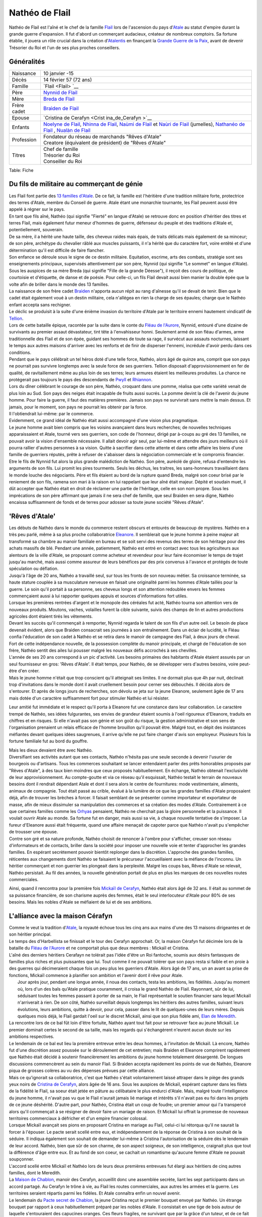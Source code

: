 Nathéo de Flail
===============

Nathéo de Flail est l'aîné et le chef de la famille `Flail <Flail>`__
lors de l'ascension du pays d'\ `Atale <Atale>`__ au statut d'empire
durant la grande guerre d'expansion. Il fut d'abord un commerçant
audacieux, créateur de nombreux comptoirs. Sa fortune établie, il jouera
un rôle crucial dans la création d'\ `Atalentis <Atalentis>`__ en
finançant la `Grande Guerre de la Paix <Grande_Guerre_de_la_Paix>`__,
avant de devenir Trésorier du Roi et l'un de ses plus proches
conseillers.

Généralités
-----------

+----------------+----------------+
| Naissance      | 10 janvier -15 |
+----------------+----------------+
| Décès          | 14 février 57  |
|                | (72 ans)       |
+----------------+----------------+
| Famille        | `Flail <Flail> |
|                | `__            |
+----------------+----------------+
| Père           | `Nynnid de     |
|                | Flail <Nynnid_ |
|                | de_Flail>`__   |
+----------------+----------------+
| Mère           | `Breda de      |
|                | Flail <Breda_d |
|                | e_Flail>`__    |
+----------------+----------------+
| Frère cadet    | `Braìden de    |
|                | Flail <Braìden |
|                | _de_Flail>`__  |
+----------------+----------------+
| Epouse         | `Cristina de   |
|                | Cerafyn <Crist |
|                | ina_de_Cerafyn |
|                | >`__           |
+----------------+----------------+
| Enfants        | `Noelyne de    |
|                | Flail <Noelyne |
|                | _de_Flail>`__, |
|                | `Nhinna de     |
|                | Flail <Nhinna_ |
|                | de_Flail>`__,  |
|                | `Naùmi de      |
|                | Flail <Naùmi_d |
|                | e_Flail>`__    |
|                | et `Naùri de   |
|                | Flail <Naùri_d |
|                | e_Flail>`__    |
|                | (jumelles),    |
|                | `Nathanéo de   |
|                | Flail <Nathané |
|                | o_de_Flail>`__ |
|                | ,              |
|                | `Nualàn de     |
|                | Flail <Nualàn_ |
|                | de_Flail>`__   |
+----------------+----------------+
| Profession     | | Fondateur du |
|                |   réseau de    |
|                |   marchands    |
|                |   "Rêves       |
|                |   d'Atale"     |
|                | | Creatore     |
|                |   (équivalent  |
|                |   de           |
|                |   président)   |
|                |   de "Rêves    |
|                |   d'Atale"     |
+----------------+----------------+
| Titres         | | Chef de      |
|                |   famille      |
|                | | Trésorier du |
|                |   Roi          |
|                | | Conseiller   |
|                |   du Roi       |
+----------------+----------------+

Table: Fiche

Du fils de militaire au commerçant de génie
-------------------------------------------

| Les Flail font partie des `13 familles
  d'Atale <13_familles_d'Atale>`__. De ce fait, la famille est
  l'héritière d'une tradition militaire forte, protectrice des terres
  d'Atale, membre du Conseil de guerre. Atale étant une monarchie
  tournante, les Flail peuvent aussi être appelé à régner sur le pays.
| En tant que fils aîné, Nathéo (qui signifie "Fierté" en langue
  d'Atale) se retrouve donc en position d'héritier des titres et terres
  Flail, mais également futur meneur d'hommes de guerre, défenseur du
  peuple et des traditions d'Atale et, potentiellement, souverain.
| De sa mère, il a hérité une haute taille, des cheveux raides mais
  épais, de traits délicats mais également de sa minceur; de son père,
  archétype du chevalier râblé aux muscles puissants, il n'a hérité que
  du caractère fort, voire entêté et d'une détermination qu'il est
  difficile de faire flancher.

| Son enfance se déroule sous le signe de ce destin militaire.
  Equitation, escrime, arts des combats, stratégie sont ses
  enseignements principaux, supervisés attentivement par son père,
  Nynnid (qui signifie "Le sommet" en langue d'Atale). Sous les auspices
  de sa mère Breda (qui signifie "Fille de la grande Déesse"), il reçoit
  des cours de politique, de courtoisie et d'étiquette, de danse et de
  poésie. Pour celle-ci, un fils Flail devait aussi bien manier la
  double épée que la volte afin de briller dans le monde des 13
  familles.
| La naissance de son frère cadet `Braìden <Braìden_de_Flail>`__
  n'apporta aucun répit au rang d'aînesse qu'il se devait de tenir. Bien
  que le cadet était également voué à un destin militaire, cela
  n'allégea en rien la charge de ses épaules; charge que le Nathéo
  enfant accepta sans rechigner.

| Le déclic se produisit à la suite d'une énième invasion du territoire
  d'Atale par le territoire ennemi hautement vindicatif de
  `Tellion <Tellion>`__.
| Lors de cette bataille épique, racontée par la suite dans le conte du
  `Fléau de l'Aurore <Fléau_de_l'Aurore>`__, Nynnid, entouré d'une
  dizaine de survivants au premier assaut dévastateur, tint tête à
  l'envahisseur honni. Seulement armé de son fléau d'armes, arme
  traditionnelle des Flail et de son épée, guidant ses hommes de toute
  sa rage, il survécut aux assauts nocturnes, laissant le temps aux
  autres maisons d'arriver avec les renforts et de finir de disperser
  l'ennemi, incrédule d'avoir perdu dans ces conditions.
| Pendant que le pays célébrait un tel héros doté d'une telle force,
  Nathéo, alors âgé de quinze ans, comprit que son pays ne pourrait pas
  survivre longtemps avec la seule force de ses guerriers. Tellion
  disposait d'approvisionnement en fer de qualité, de ravitaillement
  même au plus loin de ses terres; leurs armures étaient les meilleures
  produites. La chance ne protégerait pas toujours le pays des
  descendants de `Pwyll <Pwyll>`__ et `Rhiannon <Rhiannon>`__.
| Lors du dîner célébrant le courage de son père, Nathéo, croquant dans
  une pomme, réalisa que cette variété venait de plus loin au Sud. Son
  pays des neiges était incapable de fruits aussi sucrés. La pomme
  devint la clé de l'avenir du jeune homme. Pour faire la guerre, il
  faut des matières premières. Jamais son pays ne survivrait sans mettre
  la main dessus. Et jamais, pour le moment, son pays ne pourrait les
  obtenir par la force.
| Il l'obtiendrait lui-même: par le commerce.

| Evidemment, ce grand idéal de Nathéo était aussi accompagné d'une
  vision plus pragmatique.
| Le jeune homme avait bien compris que les voisins avançaient dans
  leurs recherches; de nouvelles techniques apparaissaient et Atale,
  tourné vers ses guerriers, son code de l'honneur, dirigé par à-coups
  au gré des 13 familles, ne pouvait avoir la vision d'ensemble
  nécessaire. Il allait devoir agir seul, par lui-même et attendre des
  jours meilleurs où il pourra rallier d'autres personnes à sa vision.
  Quitte à sacrifier dans cette attente et dans cette affaire les biens
  d'une famille de guerriers réputés, prête à refuser de s'abaisser dans
  la négociation commerciale et le compromis financier.
| Etre le fils de Nynnid fut alors la plus grande malédiction de Nathéo.
  Son père, auréolé de gloire, refusa d'entendre les arguments de son
  fils. Lui promit les pires tourments. Seuls les déchus, les traitres,
  les sans-honneurs travaillaient dans le monde louche des négociants.
  Père et fils étaient au bord de la rupture quand Breda, malgré son
  coeur brisé par le reniement de son fils, ramena son mari à la raison
  en lui rappelant que leur aîné était majeur. Dépité et soudain muet,
  il dût accepter que Nathéo était en droit de réclamer une partie de
  l'héritage, celle en son nom propre. Sous les imprécations de son père
  affirmant que jamais il ne sera chef de famille, que seul Braìden en
  sera digne, Nathéo encaissa suffisamment de fonds et de terres pour
  adosser sa toute jeune société "Rêves d'Atale".

'Rêves d'Atale'
---------------

| Les débuts de Nathéo dans le monde du commerce restent obscurs et
  entourés de beaucoup de mystères. Nathéo en a très peu parlé, même à
  sa plus proche collaboratrice `Eleanore <Eleanore>`__. Il semblerait
  que le jeune homme à peine majeur ait transformé sa chambre au manoir
  familiale en bureau et se soit servi des revenus des terres de son
  héritage pour des achats massifs de blé. Pendant une année,
  patiemment, Nathéo est entré en contact avec tous les agriculteurs aux
  alentours de la ville d'Atale, se proposant comme acheteur et
  revendeur pour leur faire économiser le temps de trajet jusqu'au
  marché, mais aussi comme assureur de leurs bénéfices par des prix
  convenus à l'avance et protégés de toute spéculation ou déflation.
| Jusqu'à l'âge de 20 ans, Nathéo a travaillé seul, sur tous les fronts
  de son nouveau métier. Sa croissance terminée, sa haute stature
  couplée à sa musculature nerveuse en faisait une originalité parmi les
  hommes d'Atale taillés pour la guerre. Le soin qu'il portait à sa
  personne, ses cheveux longs et son attention redoublée envers les
  femmes commençaient aussi à lui rapporter quelques appuis et sources
  d'informations fort utiles.

| Lorsque les premières rentrées d'argent et le monopole des céréales
  fut acté, Nathéo tourna son attention vers de nouveaux produits.
  Moutons, vaches, volailles furent la cible suivante, suivis des champs
  de lin et autres productions agricoles dont étaient tirés les
  vêtements.
| Devant les succès qu'il commençait à remporter, Nynnid regarda le
  talent de son fils d'un autre oeil. Le besoin de place devenait
  évident, alors que Braìden consacrait ses journées à son entraînement.
  Dans un éclair de lucidité, le Fléau confia l'éducation de son cadet à
  Nathéo et se retira dans le manoir de campagne des Flail, à deux jours
  de cheval.
| Fort de cette indépendance nouvelle, de la possession complète du
  manoir principale, et chargé de l'éducation de son frère, Nathéo
  sentit des ailes lui pousser malgré les nouveaux défis accrochés à ses
  chevilles.

| L'année de ses 20 ans correspond à un pic d'activité. Les besoins
  primaires des habitants d'Atale étaient assurés par un seul
  fournisseur en gros: 'Rêves d'Atale'. Il était temps, pour Nathéo, de
  se développer vers d'autres besoins, voire peut-être d'en créer.
| Mais le jeune homme n'était que trop conscient qu'il atteignait ses
  limites. Il ne dormait plus que 4h par nuit, déclinait trop
  d'invitations dans le monde dont il avait cruellement besoin pour
  cerner ses débouchés. Il décida alors de s'entourer. Et après de longs
  jours de recherches, son dévolu se jeta sur la jeune Eleanore,
  seulement âgée de 17 ans mais dotée d'un caractère suffisamment fort
  pour stimuler Nathéo et lui résister.

Leur amitié fut immédiate et le respect qu'il porta à Eleanore fut une
constance dans leur collaboration. Le caractère trempé de Nathéo, ses
idées fulgurantes, ses envies de grandeur étaient soumis à l'oeil
rigoureux d'Eleanore, traduits en chiffres et en risques. Si elle
n'avait pas son génie et son goût du risque, la gestion administrative
et son sens de l'organisation prenaient un relais efficace de l'homme
brouillon qu'il pouvait être. Malgré tout, en dépit des insistances
méfiantes devant quelques idées saugrenues, il arrive qu'elle ne put
faire changer d'avis son employeur. Plusieurs fois la fortune familiale
fut au bord du gouffre.

| Mais les dieux devaient être avec Nathéo.
| Diversifiant ses activités autant que ses contacts, Nathéo n'hésita
  pas une seule seconde à devenir l'usurier de bourgeois ou d'artisans.
  Tous les commerces souhaitant se lancer entendaient parler des prêts
  honorables proposés par "Rêves d'Atale", à des taux bien moindres que
  ceux proposés habituellement. En échange, Nathéo obtenait
  l'exclusivité de leur approvisionnement. Au compte-goutte et via ce
  réseau qu'il esquissait, Nathéo testait le terrain de nouveaux besoins
  dont il rendrait dépendant Atale et dont il sera alors le centre de
  fournitures: mode vestimentaire, aliments, animaux de compagnie. Tout
  était passé au crible, évalué à la lumière de ce que les grandes
  familles d'Atale proposaient déjà, afin de trouver les brèches à
  forcer. Il faisait semblant de se présenter comme importateur et
  exportateur de masse, afin de mieux dissimuler sa manipulation des
  commerces et sa création des modes d'Atale. Contrairement à ce que
  certaines familles comme les `Orhyas <Orhyas>`__ pensaient, Nathéo ne
  cherchait pas la gloire personnelle et la puissance. Il voulait ouvrir
  Atale au monde. Sa fortune fut en danger, mais aussi sa vie, à chaque
  nouvelle tentative de s'imposer. La fureur d'Eleanore aussi était
  fréquente, quand une affaire menaçait de capoter parce que Nathéo
  n'avait pu s'empêcher de trousser une épouse.
| Contre son gré et sa nature profonde, Nathéo choisit de renoncer à
  l'ombre pour s'afficher, creuser son réseau d'informateurs et de
  contacts, briller dans la société pour imposer une nouvelle voie et
  tenter d'approcher les grandes familles. En espérant secrètement
  pouvoir bientôt replonger dans la discrétion. L'approche des grandes
  familles, réticentes aux changements dont Nathéo se faisaient le
  précurseur l'accueillaient avec la méfiance de l'inconnu. Un héritier
  commerçant et non guerrier les plongeait dans la perplexité. Malgré
  les coups bas, Rêves d'Atale se relevait, Nathéo persistait. Au fil
  des années, la nouvelle génération portait de plus en plus les marques
  de ces nouvelles routes commerciales.

Ainsi, quand il rencontra pour la première fois `Mickaïl de
Cerafyn <Mickaïl_de_Cerafyn>`__, Nathéo était alors âgé de 32 ans. Il
était au sommet de sa puissance financière, de son charisme auprès des
femmes, était le seul interlocuteur d'Atale pour 80% de ses besoins.
Mais les nobles d'Atale se méfiaient de lui et de ses ambitions.

L'alliance avec la maison Cérafyn
---------------------------------

| Comme le veut la tradition d'\ `Atale <Atale>`__, la royauté échoue
  tous les cinq ans aux mains d'une des 13 maisons dirigeantes et de son
  héritier principal.
| Le temps des d'Harbellista se finissait et le tour des Cerafyn
  approchait. Or, la maison Cérafyn fut décimée lors de la bataille du
  `Fléau de l'Aurore <Fléau_de_l'Aurore>`__ et ne comportait plus que
  deux membres : Mickaïl et Cristina.
| L'aîné des derniers héritiers Cerafayn ne tolérait pas l'idée d'être
  un Roi fantoche, soumis aux désirs fantasques de familles plus riches
  et plus puissantes que lui. Tout comme il ne pouvait tolérer que son
  pays resta si faible et en proie à des guerres qui décimeraient chaque
  fois un peu plus les guerriers d'Atale. Alors âgé de 17 ans, un an
  avant sa prise de fonctions, Mickaïl commence à planifier son ambition
  et l'avenir dont il rêve pour Atale.
|  Jour après jour, pendant une longue année, il noua des contacts,
  testa les ambitions, les fidélités. Jusqu'au moment où, lors d'un des
  bals qu'Atale pratique couramment, il croisa le grand Nathéo de Flail.
  Rayonnant, sûr de lui, séduisant toutes les femmes passant à porter de
  sa main, le Flail représentait le soutien financier sans lequel
  Mickaïl n'arriverait à rien. De son côté, Nathéo surveillait depuis
  longtemps les héritiers des autres familles, suivant leurs évolutions,
  leurs ambitions, quitte à devoir, pour cela, passer dans le lit de
  quelques-unes de leurs mères. Depuis quelques mois déjà, le Flail
  gardait l'oeil sur le discret Mickaïl, ainsi que son plus fidèle ami,
  `Elan de Meredith <Elan_de_Meredith>`__.
| La rencontre lors de ce bal fût loin d'être fortuite, Nathéo ayant
  tout fait pour se retrouver face au jeune Mickaïl. Le premier dominait
  certes le second de sa taille, mais les regards qui s'échangèrent
  n'eurent aucun doute sur les ambitions respectives.

| Le lendemain de ce bal eut lieu la première entrevue entre les deux
  hommes, à l'invitation de Mickaïl. Là encore, Nathéo fut d'une
  discrétion assez poussée sur le déroulement de cet entretien; mais
  Braìden et Eleanore comprirent rapidement que Nathéo était décidé à
  soutenir financièrement les ambitions du jeune homme totalement
  désargenté. De longues discussions commencèrent au sein du manoir
  Flail. Si Braìden accepta rapidement les points de vue de Nathéo,
  Eleanore piqua de grosses colères au vu des dépenses prévues par cette
  alliance.
| Mais ce qu'ignorait sa collaboratrice, c'est que Nathéo s'était
  volontairement laissé attraper dans le piège des grands yeux noirs de
  `Cristina de Cerafyn <Cristina_de_Cerafyn>`__, alors âgée de 16 ans.
  Sous les auspices de Mickaïl, espérant capturer dans les filets de la
  fidélité le Flail, sa soeur était jetée en pâture au célibataire le
  plus endurci d'Atale. Mais, malgré toute l'intelligence du jeune
  homme, il n'avait pas vu que le Flail n'aurait jamais lié mariage et
  intérêts s'il n'avait pas eu foi dans les projets de ce jeune
  déshérité. D'autre part, pour Nathéo, Cristina était un coup de
  foudre; un premier amour qui l'a transpercé alors qu'il commençait à
  se résigner de devoir faire un mariage de raison. Et Mickaïl lui
  offrait la promesse de nouveaux territoires commerciaux à défricher et
  d'un empire financier colossal.
| Lorsque Mickaïl avançait ses pions en proposant Cristina en mariage au
  Flail, celui-ci lui rétorqua qu'il ne saurait la forcer à l'épouser.
  Le pacte serait scellé entre eux, et indépendamment de la réponse de
  Cristina à son souhait de la séduire. Il indiqua également son souhait
  de demander lui-même à Cristina l'autorisation de la séduire dès le
  lendemain de leur accord. Nathéo, bien que sûr de son charme, de son
  aspect soigneux, de son intelligence, craignait plus que tout la
  différence d'âge entre eux. Et au fond de son coeur, se cachait un
  romantisme qu'aucune femme d'Atale ne pouvait soupçonner.

| L'accord scellé entre Mickaïl et Nathéo lors de leurs deux premières
  entrevues fut élargi aux héritiers de cinq autres familles, dont le
  Meredith.
| La `Maison de Chablon <Maison_de_Chablon>`__, manoir des Cerafyn,
  accueillit donc une assemblée secrète, liant les sept participants
  dans un accord partagé. Au Cerafyn le trône à vie, au Flail les routes
  commerciales, aux autres les armées et la guerre. Les territoires
  seraient répartis parmi les fidèles. Et Atale connaîtra enfin un
  nouvel avenir.

| Le lendemain du `Pacte secret de Chablon <Pacte_secret_de_Chablon>`__,
  la jeune Cristina reçut le premier bouquet envoyé par Nathéo. Un
  étrange bouquet par rapport à ceux habituellement préparé par les
  nobles d'Atale. Il consistait en une tige de bois autour de laquelle
  s'entouraient des capucines oranges. Ces fleurs fragiles, ne survivant
  que par la grâce d'un tuteur, et de ce fait appréciées de peu de
  personnes à Atale, véhiculaient le message silencieux 'Je désire vous
  séduire'. Un carton, rédigé de la main même de l'aîné Flail, portait
  ces mots:
| "Cet instant où je vous ai croisé a contraint le soleil à ne plus se
  coucher. Qu'il vous garde dans sa douce chaleur. Nathéo de Flail."

| Nathéo profita de la dernière année avant la nomination de Mickaïl
  pour patiemment courtiser Cristina. La difficulté résidait dans les
  soucis financiers de la famille Cerafyn. Nathéo n'était pas libre de
  briller à son goût et refusait de faire étalage de sa richesse.
| Quand enfin il fait sa demande et qu'elle y répond positivement, bien
  des soucis quittèrent les épaules de Nathéo. Leurs noces sont célébrés
  en l'an 19, alors qu'elle a l'âge de dix-sept ans et lui
  trente-quatre.
| L'alliance de Chablon se déclare le lendemain du mariage, jour où la
  cérémonie d'institution déclare le règne de Mickaïl pour cinq ans.

La conquête d'Atale
-------------------

| Le premier objectif du nouveau Roi est de conquérir le pouvoir et de
  mettre les familles exclues du pacte sous sa coupe.
| Au lieu d'affronter directement ses opposants, le Roi préfère passer
  par le Peuple. Pour acquérir l'amour de son peuple, celui-ci doit se
  sentir en sécurité, protégé et correctement approvisionné. C'est là
  que la fortune de Nathéo fut nécessaire au jeune Roi.

| Adossé à ses comptoirs, Nathéo fit entrer massivement des métaux
  nécessaires aux forges pour les armes; des chevaux pour les cavaliers,
  arrosa les toutes jeunes écuries royales de foin et de paille; du cuir
  pour les tenues des soldats. Les besoins de discrétion de ces
  opérations contraignirent le Flail et ses hommes à beaucoup travailler
  de nuit, mais surtout à mettre de nouveau la fortune Flail en péril.
  Une nouvelle colère d'Eleanore aboutit à l'association du Flail et de
  sa gérante dans cette opération.
| De même, il ouvrit en grand les vannes de ses importations, attirant
  l'attention sur ce qu'il déversa à l'attention du peuple d'Atale.
  Étoffes, nouveautés alimentaires, des partenariats re-négociés. Nathéo
  joua toutes ses possessions, non sans s'attirer les foudres paternels
  quand celui-ci apprit que même le manoir de campagne avait été
  hypothéqué au nom de Nathéo. Bien entendu, Nathéo ne consentit pas à
  tous ses sacrifices sans quelques assurances, et notamment des
  monopoles commerciaux qu'il a soigneusement choisi, dont les
  conditions d'implantation de nouveaux comptoirs sur des terres pour
  l'instant encore loin d'être conquises.
| Durant cette dure année, la seule bonne nouvelle du commerçant vint de
  sa femme. Rayonnante et à peine âgée de 18 ans, elle lui annonça sa
  grossesse. Un rêve de Nathéo s'accomplissait: fonder sa famille.
  Événement qui redoubla sa volonté. Pour ne pas inquiéter Cristina et
  que la grossesse se passe au mieux, il l'entoura de soins,
  d'attentions, tout en minimisant les dépenses réelles.

La conquête d'Atale vue par Nathéo est un moment extrêmement douloureux.
En effet, le Roi passe des réformes qui déplaisent énormément aux
traditionalistes d'Atale. Tout d'abord, il lance la conquête du Royaume
voisin `Tellion <Tellion>`__ qui depuis longtemps était leur agresseur
et dans un effet de surprise totale, équipé discrètement par les
comptoirs de Nathéo de Flail, le jeune Roi gagne sa guerre et soumet cet
ennemi de toujours. Son influence augmente et lorsque celui-ci lance un
putsch pacifique sur son accession au trône à vie, il dispose d'un
peuple qui ne souffre plus des attaques incessantes de l'Est. La motion
passe et Mickaïl devient le Roi absolu d'Atale. La `Nuit des
Égorgés <Nuit_des_Égorgés>`__ est alors déclenchée par les opposants au
nouveau régime, une nuit sanglante où l'ensemble des forces nobles
contre Mickaïl tente d'assassiner le jeune souverain. Même si cette
rébellion fut un échec, de nombreuses vies fut perdues ce jour-là dont
celle de `Braìden <Braìden>`__, assombrissant les jours heureux de la
nouvelle réussite. Toutes les familles furent frappées par ces deuils
difficiles et l'enterrement de Braìden ne fit pas exception. Le ciel
était bas, orageux; un vent glacial soufflait. Toutes les conditions
étaient réunies pour frapper l'esprit de Nathéo par l'ampleur de sa
perte. Son esprit libre et libertin rejetant de toutes ses forces toute
forme de divinité ou de destin enterra son cadet dans le carré du vieux
manoir en présence de prêtres de Pwyll, appelant la protection du dieu
tutélaire sur l'esprit de son frère. Nathéo fit aussi placer une
magnifique statue de marbre représentant le défunt, afin que ses futurs
enfants connaissent au moins le visage de leur oncle.

| La tentative de soulèvement écrasée, son beau-frère impulse alors le
  renouveau du pays. Le Conseil du Roi se met en place; `Elan de
  Meredith <Elan_de_Meredith>`__ prend sa place de garde du corps et de
  conseiller militaire, le fils Orhyas fidèle au Roi en tant que
  conseiller mage et diplomatique, Nathéo en tant que conseiller
  financier, commercial et scientifique. Sa fortune est officiellement
  adossée au Royaume le temps que le Roi le rembourse et accumule
  suffisamment de richesses pour s'émanciper.
| Prudent, c'est aussi à cette époque que Nathéo rappelle les modalités
  de remboursement: les patentes exclusives commerciales. Sachant
  toutefois que cela ne pourrait pas durer, vu l'appétit des 13
  familles, il en profite pour lancer ce qui sera appelé plus tard des
  enquêtes de marché et les bases de la future Banque royale.
| Cette période bien que fertile fut aussi émotionnellement très dure
  pour le conseiller le plus âgé du Roi. Bien que sa fille aînée
  `Noelyne <Noelyne>`__ était robuste et poussait sans problème notable,
  les parents de Nathéo lui menaient la vie dure en le rendant
  responsable de la mort de son frère, alors que lui-même dépassait
  difficilement cette culpabilité. Bien que volontairement exilés dans
  l'arrière-pays, ils ne manquaient jamais une occasion de souligner les
  choix manqués de leur aîné. La situation se dégradait à vue d'oeil et
  tapait si fort sur les nerfs de Nathéo qu'il était arrivé au bord de
  la rupture avec ses propres parents.
| Tout le doigté de Cristina fit alors son oeuvre. Lors d'un déjeuner
  qui s'annonçait désastreux, elle avait réussi à convaincre son frère
  de s'imposer. Mickaïl, en pleine majesté, embrassa ouvertement son
  beau-frère, vanta ses mérites et surtout, déploya au-dessus des terres
  Flail le premier dirigeable d'Atale. Devant le silence de sa
  belle-famille, il remercia Nathéo pour son soutien financier et son
  pilotage de la section scientifique. L'étalage de puissance et de
  remerciements royaux suffit à rappeler la place de Nathéo au sein du
  royaume. Ce fût le dernier repas houleux en compagnie de ses parents
  qui ne tentèrent plus de rabaisser leur fils.

La guerre de la Paix
--------------------

Nathéo est le plus agés des nobles approchés par le jeune `Mickaïl de
Cerafyn <Mickaïl_de_Cerafyn>`__ alors que celui a à peine 18 ans. Nathéo
lui, en a alors XX et est vite reconnu par le jeune Cerafyn comme étant
une pierre nécessaire à la construction de son royaume. Celui-ci lui
propose un mariage avec sa soeur, `Cristina de
Cerafyn <Cristina_de_Cerafyn>`__ en échange du financement d'une guerre
sans précédent.

Atalentis
---------

Retour à Atale
--------------

Vie privée
----------

Nathéo

Fin de vie
----------
